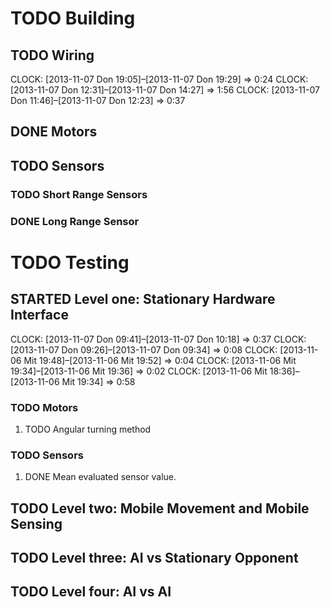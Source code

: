 #+SEQ_TODO: TODO(t) TODAY(o) STARTED(s) WAITING(w) | DONE(d) CANCELLED(c) DELEGATED(l)

* TODO Building
** TODO Wiring
   CLOCK: [2013-11-07 Don 19:05]--[2013-11-07 Don 19:29] =>  0:24
   CLOCK: [2013-11-07 Don 12:31]--[2013-11-07 Don 14:27] =>  1:56
   CLOCK: [2013-11-07 Don 11:46]--[2013-11-07 Don 12:23] =>  0:37
** DONE Motors
   CLOSED: [2013-11-08 Fre 09:58] DEADLINE: <2013-11-18 Mon>
** TODO Sensors
   DEADLINE: <2013-11-18 Mon>
*** TODO Short Range Sensors
    DEADLINE: <2013-11-18 Mon>
*** DONE Long Range Sensor
    CLOSED: [2013-11-08 Fre 09:58] DEADLINE: <2013-11-18 Mon>

* TODO Testing
** STARTED Level one: Stationary Hardware Interface
   DEADLINE: <2013-11-18 Mon>
   CLOCK: [2013-11-07 Don 09:41]--[2013-11-07 Don 10:18] =>  0:37
   CLOCK: [2013-11-07 Don 09:26]--[2013-11-07 Don 09:34] =>  0:08
   CLOCK: [2013-11-06 Mit 19:48]--[2013-11-06 Mit 19:52] =>  0:04
   CLOCK: [2013-11-06 Mit 19:34]--[2013-11-06 Mit 19:36] =>  0:02
   CLOCK: [2013-11-06 Mit 18:36]--[2013-11-06 Mit 19:34] =>  0:58
*** TODO Motors
    DEADLINE: <2013-11-18 Mon>
**** TODO Angular turning method
*** TODO Sensors
    DEADLINE: <2013-11-18 Mon>
**** DONE Mean evaluated sensor value.
     CLOSED: [2013-11-11 Mon 19:09]

** TODO Level two: Mobile Movement and Mobile Sensing
** TODO Level three: AI vs Stationary Opponent
** TODO Level four: AI vs AI
    
    
